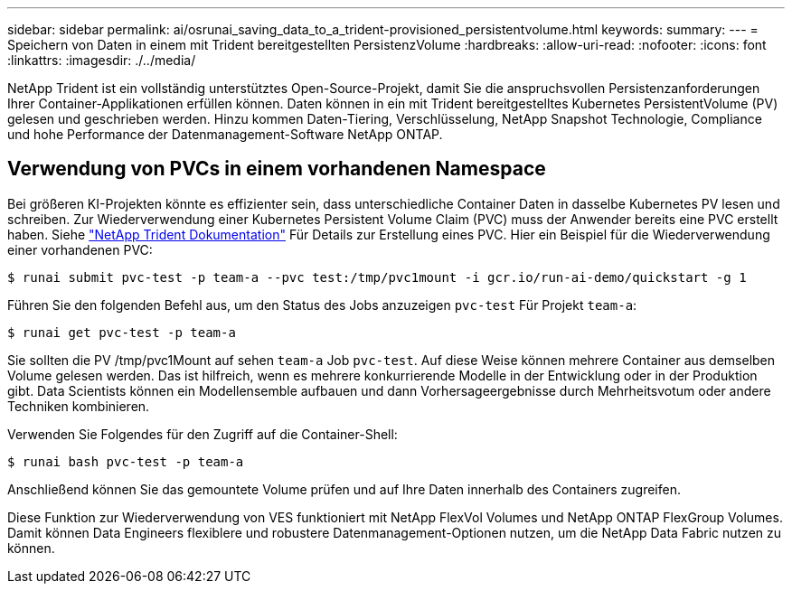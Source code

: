 ---
sidebar: sidebar 
permalink: ai/osrunai_saving_data_to_a_trident-provisioned_persistentvolume.html 
keywords:  
summary:  
---
= Speichern von Daten in einem mit Trident bereitgestellten PersistenzVolume
:hardbreaks:
:allow-uri-read: 
:nofooter: 
:icons: font
:linkattrs: 
:imagesdir: ./../media/


[role="lead"]
NetApp Trident ist ein vollständig unterstütztes Open-Source-Projekt, damit Sie die anspruchsvollen Persistenzanforderungen Ihrer Container-Applikationen erfüllen können. Daten können in ein mit Trident bereitgestelltes Kubernetes PersistentVolume (PV) gelesen und geschrieben werden. Hinzu kommen Daten-Tiering, Verschlüsselung, NetApp Snapshot Technologie, Compliance und hohe Performance der Datenmanagement-Software NetApp ONTAP.



== Verwendung von PVCs in einem vorhandenen Namespace

Bei größeren KI-Projekten könnte es effizienter sein, dass unterschiedliche Container Daten in dasselbe Kubernetes PV lesen und schreiben. Zur Wiederverwendung einer Kubernetes Persistent Volume Claim (PVC) muss der Anwender bereits eine PVC erstellt haben. Siehe https://netapp-trident.readthedocs.io/["NetApp Trident Dokumentation"^] Für Details zur Erstellung eines PVC. Hier ein Beispiel für die Wiederverwendung einer vorhandenen PVC:

....
$ runai submit pvc-test -p team-a --pvc test:/tmp/pvc1mount -i gcr.io/run-ai-demo/quickstart -g 1
....
Führen Sie den folgenden Befehl aus, um den Status des Jobs anzuzeigen `pvc-test` Für Projekt `team-a`:

....
$ runai get pvc-test -p team-a
....
Sie sollten die PV /tmp/pvc1Mount auf sehen `team-a` Job `pvc-test`. Auf diese Weise können mehrere Container aus demselben Volume gelesen werden. Das ist hilfreich, wenn es mehrere konkurrierende Modelle in der Entwicklung oder in der Produktion gibt. Data Scientists können ein Modellensemble aufbauen und dann Vorhersageergebnisse durch Mehrheitsvotum oder andere Techniken kombinieren.

Verwenden Sie Folgendes für den Zugriff auf die Container-Shell:

....
$ runai bash pvc-test -p team-a
....
Anschließend können Sie das gemountete Volume prüfen und auf Ihre Daten innerhalb des Containers zugreifen.

Diese Funktion zur Wiederverwendung von VES funktioniert mit NetApp FlexVol Volumes und NetApp ONTAP FlexGroup Volumes. Damit können Data Engineers flexiblere und robustere Datenmanagement-Optionen nutzen, um die NetApp Data Fabric nutzen zu können.
